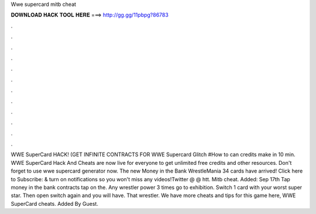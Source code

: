 Wwe supercard mitb cheat

𝐃𝐎𝐖𝐍𝐋𝐎𝐀𝐃 𝐇𝐀𝐂𝐊 𝐓𝐎𝐎𝐋 𝐇𝐄𝐑𝐄 ===> http://gg.gg/11pbpg?86783

.

.

.

.

.

.

.

.

.

.

.

.

WWE SuperCard HACK! (GET INFINITE CONTRACTS FOR WWE Supercard Glitch #How to can credits make in 10 min. WWE SuperCard Hack And Cheats are now live for everyone to get unlimited free credits and other resources. Don't forget to use wwe supercard generator now. The new Money in the Bank WrestleMania 34 cards have arrived! Click here to Subscribe:  & turn on notifications so you won't miss any videos!Twitter @  @ htt. Mitb cheat. Added: Sep 17th Tap money in the bank contracts tap on the. Any wrestler power 3 times go to exhibition. Switch 1 card with your worst super star. Then open switch again and you will have. That wrestler. We have more cheats and tips for this game here, WWE SuperCard cheats. Added By Guest.